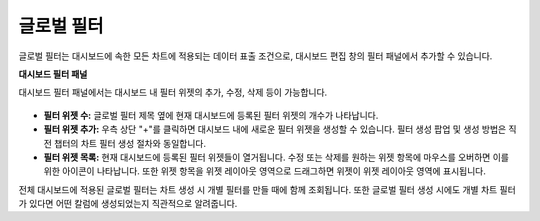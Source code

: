 글로벌 필터
------------------------------------------

글로벌 필터는 대시보드에 속한 모든 차트에 적용되는 데이터 표출 조건으로, 대시보드 편집 창의 필터 패널에서 추가할 수 있습니다. 

**대시보드 필터 패널**

대시보드 필터 패널에서는 대시보드 내 필터 위젯의 추가, 수정, 삭제 등이 가능합니다.

.. figure:: /_static/img/part04/global-filter.png

* **필터 위젯 수:** 글로벌 필터 제목 옆에 현재 대시보드에 등록된 필터 위젯의 개수가 나타납니다.
* **필터 위젯 추가:** 우측 상단 "+"를 클릭하면 대시보드 내에 새로운 필터 위젯을 생성할 수 있습니다. 필터 생성 팝업 및 생성 방법은 직전 챕터의 차트 필터 생성 절차와 동일합니다.
* **필터 위젯 목록:** 현재 대시보드에 등록된 필터 위젯들이 열거됩니다. 수정 또는 삭제를 원하는 위젯 항목에 마우스를 오버하면 이를 위한 아이콘이 나타납니다. 또한 위젯 항목을 위젯 레이아웃 영역으로 드래그하면 위젯이 위젯 레이아웃 영역에 표시됩니다.

전체 대시보드에 적용된 글로벌 필터는 차트 생성 시 개별 필터를 만들 때에 함께 조회됩니다. 또한 글로벌 필터 생성 시에도 개별 차트 필터가 있다면 어떤 칼럼에 생성되었는지 직관적으로 알려줍니다.
